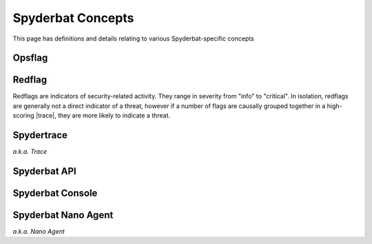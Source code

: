 .. _Spyderbat_Concepts:

==================
Spyderbat Concepts
==================

This page has definitions and details relating to various Spyderbat-specific concepts

.. _Opsflags:

Opsflag
========

.. _Redflags:

Redflag
========

Redflags are indicators of security-related activity. They range in severity from "info" to "critical".
In isolation, redflags are generally not a direct indicator of a threat, however if a number of flags
are causally grouped together in a high-scoring |trace|, they are more likely to indicate a threat.

.. _Spydertrace:

Spydertrace
===========

*a.k.a. Trace*

.. _Spyderbat_API:

Spyderbat API
=============

.. _Spyderbat_Console:

Spyderbat Console
=================

.. _Nano_Agent:

Spyderbat Nano Agent
====================

*a.k.a. Nano Agent*


.. |trace| replace:: :ref:`Spydertrace<Spydertrace>`